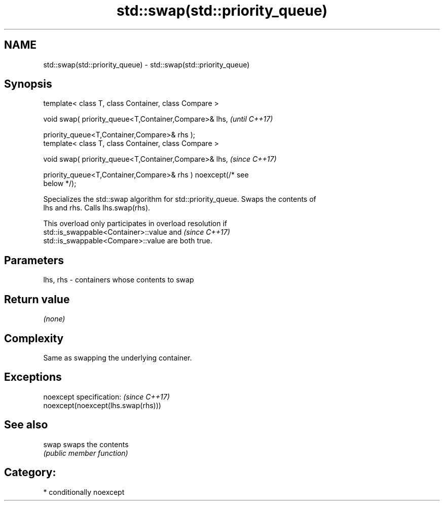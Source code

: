 .TH std::swap(std::priority_queue) 3 "2018.03.28" "http://cppreference.com" "C++ Standard Libary"
.SH NAME
std::swap(std::priority_queue) \- std::swap(std::priority_queue)

.SH Synopsis
   template< class T, class Container, class Compare >

   void swap( priority_queue<T,Container,Compare>& lhs,                   \fI(until C++17)\fP

              priority_queue<T,Container,Compare>& rhs );
   template< class T, class Container, class Compare >

   void swap( priority_queue<T,Container,Compare>& lhs,                   \fI(since C++17)\fP

              priority_queue<T,Container,Compare>& rhs ) noexcept(/* see
   below */);

   Specializes the std::swap algorithm for std::priority_queue. Swaps the contents of
   lhs and rhs. Calls lhs.swap(rhs).

   This overload only participates in overload resolution if
   std::is_swappable<Container>::value and                                \fI(since C++17)\fP
   std::is_swappable<Compare>::value are both true.

.SH Parameters

   lhs, rhs - containers whose contents to swap

.SH Return value

   \fI(none)\fP

.SH Complexity

   Same as swapping the underlying container.

.SH Exceptions

   noexcept specification:           \fI(since C++17)\fP
   noexcept(noexcept(lhs.swap(rhs)))

.SH See also

   swap swaps the contents
        \fI(public member function)\fP 

.SH Category:

     * conditionally noexcept
